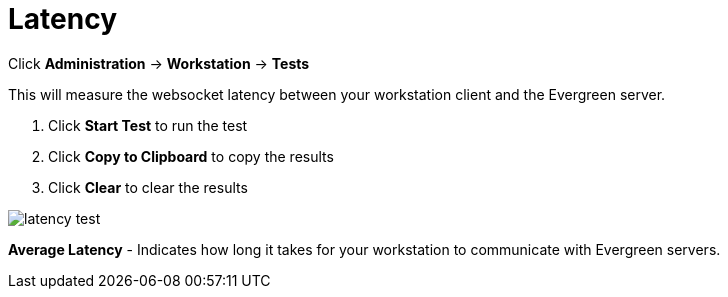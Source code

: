 = Latency =

Click *Administration* -> *Workstation* -> *Tests*

This will measure the websocket latency between your workstation client and the Evergreen server.

. Click *Start Test* to run the test
. Click *Copy to Clipboard* to copy the results
. Click *Clear* to clear the results

image::workstation/latency-test.png[]

*Average Latency* - Indicates how long it takes for your workstation to communicate with Evergreen servers.



